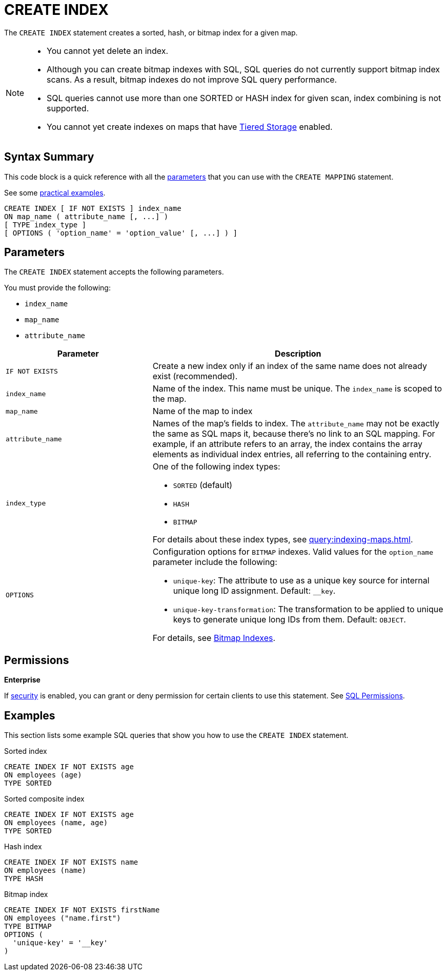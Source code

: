 = CREATE INDEX
:description: The CREATE INDEX statement creates a sorted, hash, or bitmap index for a given map.

The `CREATE INDEX` statement creates a sorted, hash, or bitmap index for a given map.

[NOTE]
====
- You cannot yet delete an index.

- Although you can create bitmap indexes with SQL, SQL queries do not currently support bitmap index scans. As a result, bitmap indexes do not improve SQL query performance.

- SQL queries cannot use more than one SORTED or HASH index for given scan, index combining is not supported.

- You cannot yet create indexes on maps that have xref:tiered-storage:overview.adoc[Tiered Storage] enabled.
====

== Syntax Summary

This code block is a quick reference with all the <<parameters, parameters>> that you can use with the `CREATE MAPPING` statement.

See some <<examples, practical examples>>.

[source,sql]
----
CREATE INDEX [ IF NOT EXISTS ] index_name 
ON map_name ( attribute_name [, ...] )
[ TYPE index_type ]
[ OPTIONS ( 'option_name' = 'option_value' [, ...] ) ]
----

== Parameters

The `CREATE INDEX` statement accepts the following parameters.

You must provide the following:

- `index_name`
- `map_name`
- `attribute_name`

[cols="1m,2a"]
|===
|Parameter | Description

|`IF NOT EXISTS`
|Create a new index only if an index of the same name does not already exist (recommended).

|`index_name`
|Name of the index. This name must be unique. The `index_name`
is scoped to the map.

|`map_name`
|Name of the map to index

|`attribute_name`
|Names of the map's fields to index. The `attribute_name` may not be exactly the same as SQL maps it, because
there's no link to an SQL mapping. For example, if an attribute refers to an array, the index contains the array elements
as individual index entries, all referring to the containing entry.

|`index_type`
|One of the following index types:

- `SORTED` (default)
- `HASH`
- `BITMAP`

For details about these index types, see xref:query:indexing-maps.adoc[].

|`OPTIONS`
|Configuration options for `BITMAP` indexes. Valid values for the `option_name` parameter include the following:

- `unique-key`: The attribute to use as a unique key source for internal unique long ID assignment. Default: `__key`.
- `unique-key-transformation`: The transformation to be applied to unique keys to generate unique long IDs from them. Default: `OBJECT`.

For details, see xref:query:indexing-maps.adoc#bitmap-indexes[Bitmap Indexes].

|===

== Permissions
[.enterprise]*Enterprise*

If xref:security:enabling-jaas.adoc[security] is enabled, you can grant or deny permission for certain clients to use this statement. See xref:security:native-client-security.adoc#sql-permission[SQL Permissions].

== Examples

This section lists some example SQL queries that show you how to use the `CREATE INDEX` statement.

.Sorted index
```sql
CREATE INDEX IF NOT EXISTS age 
ON employees (age)
TYPE SORTED
```

.Sorted composite index
```sql
CREATE INDEX IF NOT EXISTS age
ON employees (name, age)
TYPE SORTED
```

.Hash index
```sql
CREATE INDEX IF NOT EXISTS name 
ON employees (name)
TYPE HASH
```

.Bitmap index
```sql
CREATE INDEX IF NOT EXISTS firstName 
ON employees ("name.first")
TYPE BITMAP
OPTIONS (
  'unique-key' = '__key'
)
```
